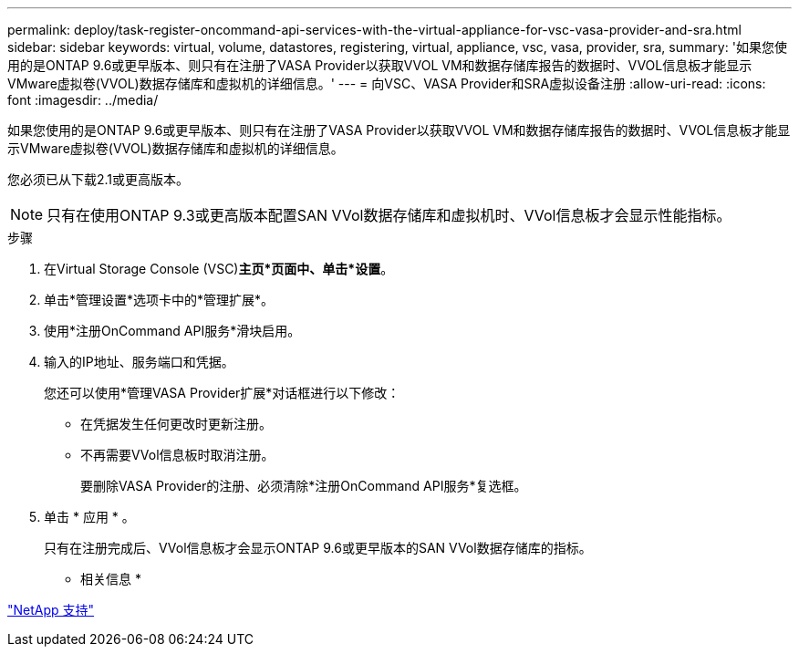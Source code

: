---
permalink: deploy/task-register-oncommand-api-services-with-the-virtual-appliance-for-vsc-vasa-provider-and-sra.html 
sidebar: sidebar 
keywords: virtual, volume, datastores, registering, virtual, appliance, vsc, vasa, provider, sra, 
summary: '如果您使用的是ONTAP 9.6或更早版本、则只有在注册了VASA Provider以获取VVOL VM和数据存储库报告的数据时、VVOL信息板才能显示VMware虚拟卷(VVOL)数据存储库和虚拟机的详细信息。' 
---
= 向VSC、VASA Provider和SRA虚拟设备注册
:allow-uri-read: 
:icons: font
:imagesdir: ../media/


[role="lead"]
如果您使用的是ONTAP 9.6或更早版本、则只有在注册了VASA Provider以获取VVOL VM和数据存储库报告的数据时、VVOL信息板才能显示VMware虚拟卷(VVOL)数据存储库和虚拟机的详细信息。

您必须已从下载2.1或更高版本。

[NOTE]
====
只有在使用ONTAP 9.3或更高版本配置SAN VVol数据存储库和虚拟机时、VVol信息板才会显示性能指标。

====
.步骤
. 在Virtual Storage Console (VSC)*主页*页面中、单击*设置*。
. 单击*管理设置*选项卡中的*管理扩展*。
. 使用*注册OnCommand API服务*滑块启用。
. 输入的IP地址、服务端口和凭据。
+
您还可以使用*管理VASA Provider扩展*对话框进行以下修改：

+
** 在凭据发生任何更改时更新注册。
** 不再需要VVol信息板时取消注册。
+
要删除VASA Provider的注册、必须清除*注册OnCommand API服务*复选框。



. 单击 * 应用 * 。
+
只有在注册完成后、VVol信息板才会显示ONTAP 9.6或更早版本的SAN VVol数据存储库的指标。



* 相关信息 *

https://mysupport.netapp.com/site/["NetApp 支持"^]
